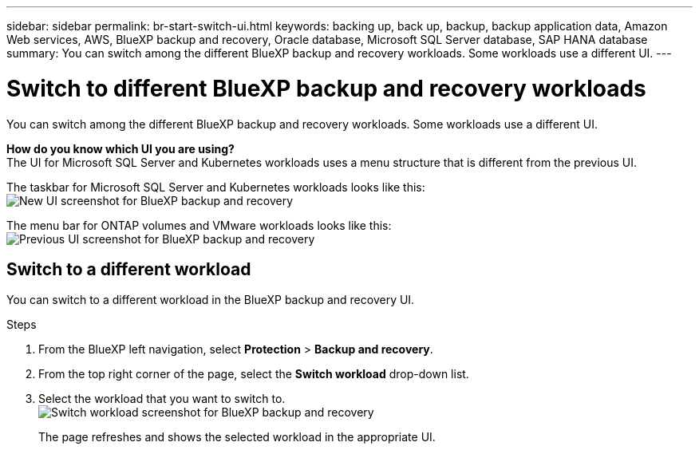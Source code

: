 ---
sidebar: sidebar
permalink: br-start-switch-ui.html
keywords: backing up, back up, backup, backup application data, Amazon Web services, AWS, BlueXP backup and recovery, Oracle database, Microsoft SQL Server database, SAP HANA database
summary: You can switch among the different BlueXP backup and recovery workloads. Some workloads use a different UI.
---

= Switch to different BlueXP backup and recovery workloads
:hardbreaks:
:nofooter:
:icons: font
:linkattrs:
:imagesdir: ./media/

[.lead]
You can switch among the different BlueXP backup and recovery workloads. Some workloads use a different UI.



*How do you know which UI you are using?*
The UI for Microsoft SQL Server and Kubernetes workloads uses a menu structure that is different from the previous UI. 

The taskbar for Microsoft SQL Server and Kubernetes workloads looks like this: 
image:screen-br-menu-unified.png[New UI screenshot for BlueXP backup and recovery]

The menu bar for ONTAP volumes and VMware workloads looks like this: 
image:screen-br-menu-legacy.png[Previous UI screenshot for BlueXP backup and recovery]



== Switch to a different workload 

You can switch to a different workload in the BlueXP backup and recovery UI.

.Steps
. From the BlueXP left navigation, select *Protection* > *Backup and recovery*.
. From the top right corner of the page, select the *Switch workload* drop-down list.

. Select the workload that you want to switch to.
image:screen-br-menu-switch-ui.png[Switch workload screenshot for BlueXP backup and recovery]

+
The page refreshes and shows the selected workload in the appropriate UI.



